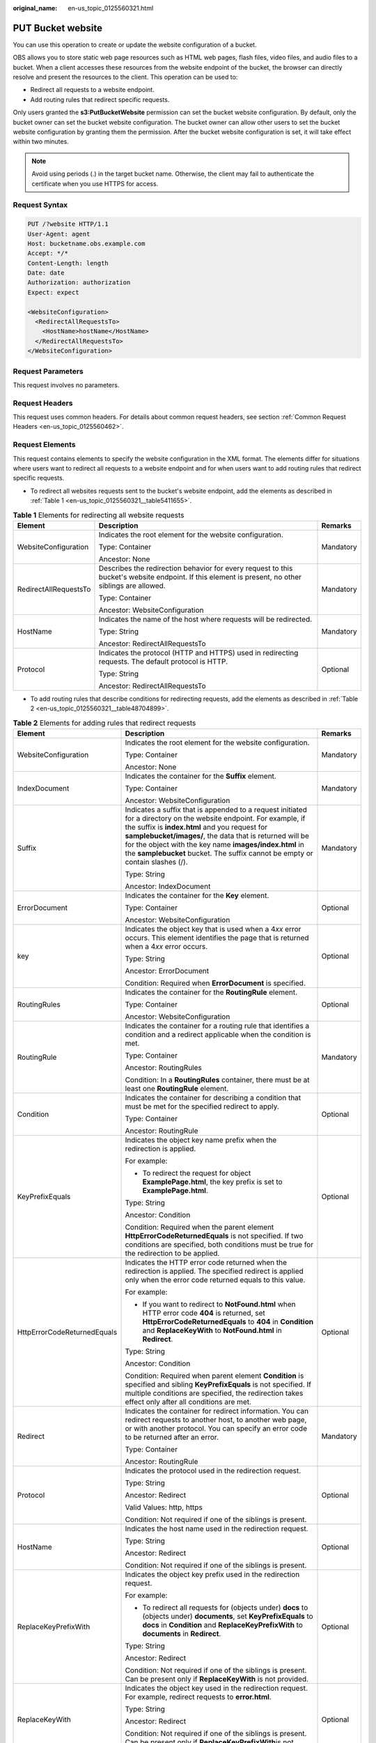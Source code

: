 :original_name: en-us_topic_0125560321.html

.. _en-us_topic_0125560321:

PUT Bucket website
==================

You can use this operation to create or update the website configuration of a bucket.

OBS allows you to store static web page resources such as HTML web pages, flash files, video files, and audio files to a bucket. When a client accesses these resources from the website endpoint of the bucket, the browser can directly resolve and present the resources to the client. This operation can be used to:

-  Redirect all requests to a website endpoint.
-  Add routing rules that redirect specific requests.

Only users granted the **s3:PutBucketWebsite** permission can set the bucket website configuration. By default, only the bucket owner can set the bucket website configuration. The bucket owner can allow other users to set the bucket website configuration by granting them the permission. After the bucket website configuration is set, it will take effect within two minutes.

.. note::

   Avoid using periods (.) in the target bucket name. Otherwise, the client may fail to authenticate the certificate when you use HTTPS for access.

Request Syntax
--------------

.. code-block::

    PUT /?website HTTP/1.1
    User-Agent: agent
    Host: bucketname.obs.example.com
    Accept: */*
    Content-Length: length
    Date: date
    Authorization: authorization
    Expect: expect

    <WebsiteConfiguration>
      <RedirectAllRequestsTo>
        <HostName>hostName</HostName>
      </RedirectAllRequestsTo>
    </WebsiteConfiguration>

Request Parameters
------------------

This request involves no parameters.

Request Headers
---------------

This request uses common headers. For details about common request headers, see section :ref:`Common Request Headers <en-us_topic_0125560462>`.

Request Elements
----------------

This request contains elements to specify the website configuration in the XML format. The elements differ for situations where users want to redirect all requests to a website endpoint and for when users want to add routing rules that redirect specific requests.

-  To redirect all websites requests sent to the bucket's website endpoint, add the elements as described in :ref:`Table 1 <en-us_topic_0125560321__table5411655>`.

.. _en-us_topic_0125560321__table5411655:

.. table:: **Table 1** Elements for redirecting all website requests

   +-----------------------+----------------------------------------------------------------------------------------------------------------------------------------------------+-----------------------+
   | Element               | Description                                                                                                                                        | Remarks               |
   +=======================+====================================================================================================================================================+=======================+
   | WebsiteConfiguration  | Indicates the root element for the website configuration.                                                                                          | Mandatory             |
   |                       |                                                                                                                                                    |                       |
   |                       | Type: Container                                                                                                                                    |                       |
   |                       |                                                                                                                                                    |                       |
   |                       | Ancestor: None                                                                                                                                     |                       |
   +-----------------------+----------------------------------------------------------------------------------------------------------------------------------------------------+-----------------------+
   | RedirectAllRequestsTo | Describes the redirection behavior for every request to this bucket's website endpoint. If this element is present, no other siblings are allowed. | Mandatory             |
   |                       |                                                                                                                                                    |                       |
   |                       | Type: Container                                                                                                                                    |                       |
   |                       |                                                                                                                                                    |                       |
   |                       | Ancestor: WebsiteConfiguration                                                                                                                     |                       |
   +-----------------------+----------------------------------------------------------------------------------------------------------------------------------------------------+-----------------------+
   | HostName              | Indicates the name of the host where requests will be redirected.                                                                                  | Mandatory             |
   |                       |                                                                                                                                                    |                       |
   |                       | Type: String                                                                                                                                       |                       |
   |                       |                                                                                                                                                    |                       |
   |                       | Ancestor: RedirectAllRequestsTo                                                                                                                    |                       |
   +-----------------------+----------------------------------------------------------------------------------------------------------------------------------------------------+-----------------------+
   | Protocol              | Indicates the protocol (HTTP and HTTPS) used in redirecting requests. The default protocol is HTTP.                                                | Optional              |
   |                       |                                                                                                                                                    |                       |
   |                       | Type: String                                                                                                                                       |                       |
   |                       |                                                                                                                                                    |                       |
   |                       | Ancestor: RedirectAllRequestsTo                                                                                                                    |                       |
   +-----------------------+----------------------------------------------------------------------------------------------------------------------------------------------------+-----------------------+

-  To add routing rules that describe conditions for redirecting requests, add the elements as described in :ref:`Table 2 <en-us_topic_0125560321__table48704899>`.

.. _en-us_topic_0125560321__table48704899:

.. table:: **Table 2** Elements for adding rules that redirect requests

   +-----------------------------+----------------------------------------------------------------------------------------------------------------------------------------------------------------------------------------------------------------------------------------------------------------------------------------------------------------------------------------------------------------------------+-----------------------+
   | Element                     | Description                                                                                                                                                                                                                                                                                                                                                                | Remarks               |
   +=============================+============================================================================================================================================================================================================================================================================================================================================================================+=======================+
   | WebsiteConfiguration        | Indicates the root element for the website configuration.                                                                                                                                                                                                                                                                                                                  | Mandatory             |
   |                             |                                                                                                                                                                                                                                                                                                                                                                            |                       |
   |                             | Type: Container                                                                                                                                                                                                                                                                                                                                                            |                       |
   |                             |                                                                                                                                                                                                                                                                                                                                                                            |                       |
   |                             | Ancestor: None                                                                                                                                                                                                                                                                                                                                                             |                       |
   +-----------------------------+----------------------------------------------------------------------------------------------------------------------------------------------------------------------------------------------------------------------------------------------------------------------------------------------------------------------------------------------------------------------------+-----------------------+
   | IndexDocument               | Indicates the container for the **Suffix** element.                                                                                                                                                                                                                                                                                                                        | Mandatory             |
   |                             |                                                                                                                                                                                                                                                                                                                                                                            |                       |
   |                             | Type: Container                                                                                                                                                                                                                                                                                                                                                            |                       |
   |                             |                                                                                                                                                                                                                                                                                                                                                                            |                       |
   |                             | Ancestor: WebsiteConfiguration                                                                                                                                                                                                                                                                                                                                             |                       |
   +-----------------------------+----------------------------------------------------------------------------------------------------------------------------------------------------------------------------------------------------------------------------------------------------------------------------------------------------------------------------------------------------------------------------+-----------------------+
   | Suffix                      | Indicates a suffix that is appended to a request initiated for a directory on the website endpoint. For example, if the suffix is **index.html** and you request for **samplebucket/images/**, the data that is returned will be for the object with the key name **images/index.html** in the **samplebucket** bucket. The suffix cannot be empty or contain slashes (/). | Mandatory             |
   |                             |                                                                                                                                                                                                                                                                                                                                                                            |                       |
   |                             | Type: String                                                                                                                                                                                                                                                                                                                                                               |                       |
   |                             |                                                                                                                                                                                                                                                                                                                                                                            |                       |
   |                             | Ancestor: IndexDocument                                                                                                                                                                                                                                                                                                                                                    |                       |
   +-----------------------------+----------------------------------------------------------------------------------------------------------------------------------------------------------------------------------------------------------------------------------------------------------------------------------------------------------------------------------------------------------------------------+-----------------------+
   | ErrorDocument               | Indicates the container for the **Key** element.                                                                                                                                                                                                                                                                                                                           | Optional              |
   |                             |                                                                                                                                                                                                                                                                                                                                                                            |                       |
   |                             | Type: Container                                                                                                                                                                                                                                                                                                                                                            |                       |
   |                             |                                                                                                                                                                                                                                                                                                                                                                            |                       |
   |                             | Ancestor: WebsiteConfiguration                                                                                                                                                                                                                                                                                                                                             |                       |
   +-----------------------------+----------------------------------------------------------------------------------------------------------------------------------------------------------------------------------------------------------------------------------------------------------------------------------------------------------------------------------------------------------------------------+-----------------------+
   | key                         | Indicates the object key that is used when a 4\ *xx* error occurs. This element identifies the page that is returned when a 4\ *xx* error occurs.                                                                                                                                                                                                                          | Optional              |
   |                             |                                                                                                                                                                                                                                                                                                                                                                            |                       |
   |                             | Type: String                                                                                                                                                                                                                                                                                                                                                               |                       |
   |                             |                                                                                                                                                                                                                                                                                                                                                                            |                       |
   |                             | Ancestor: ErrorDocument                                                                                                                                                                                                                                                                                                                                                    |                       |
   |                             |                                                                                                                                                                                                                                                                                                                                                                            |                       |
   |                             | Condition: Required when **ErrorDocument** is specified.                                                                                                                                                                                                                                                                                                                   |                       |
   +-----------------------------+----------------------------------------------------------------------------------------------------------------------------------------------------------------------------------------------------------------------------------------------------------------------------------------------------------------------------------------------------------------------------+-----------------------+
   | RoutingRules                | Indicates the container for the **RoutingRule** element.                                                                                                                                                                                                                                                                                                                   | Optional              |
   |                             |                                                                                                                                                                                                                                                                                                                                                                            |                       |
   |                             | Type: Container                                                                                                                                                                                                                                                                                                                                                            |                       |
   |                             |                                                                                                                                                                                                                                                                                                                                                                            |                       |
   |                             | Ancestor: WebsiteConfiguration                                                                                                                                                                                                                                                                                                                                             |                       |
   +-----------------------------+----------------------------------------------------------------------------------------------------------------------------------------------------------------------------------------------------------------------------------------------------------------------------------------------------------------------------------------------------------------------------+-----------------------+
   | RoutingRule                 | Indicates the container for a routing rule that identifies a condition and a redirect applicable when the condition is met.                                                                                                                                                                                                                                                | Mandatory             |
   |                             |                                                                                                                                                                                                                                                                                                                                                                            |                       |
   |                             | Type: Container                                                                                                                                                                                                                                                                                                                                                            |                       |
   |                             |                                                                                                                                                                                                                                                                                                                                                                            |                       |
   |                             | Ancestor: RoutingRules                                                                                                                                                                                                                                                                                                                                                     |                       |
   |                             |                                                                                                                                                                                                                                                                                                                                                                            |                       |
   |                             | Condition: In a **RoutingRules** container, there must be at least one **RoutingRule** element.                                                                                                                                                                                                                                                                            |                       |
   +-----------------------------+----------------------------------------------------------------------------------------------------------------------------------------------------------------------------------------------------------------------------------------------------------------------------------------------------------------------------------------------------------------------------+-----------------------+
   | Condition                   | Indicates the container for describing a condition that must be met for the specified redirect to apply.                                                                                                                                                                                                                                                                   | Optional              |
   |                             |                                                                                                                                                                                                                                                                                                                                                                            |                       |
   |                             | Type: Container                                                                                                                                                                                                                                                                                                                                                            |                       |
   |                             |                                                                                                                                                                                                                                                                                                                                                                            |                       |
   |                             | Ancestor: RoutingRule                                                                                                                                                                                                                                                                                                                                                      |                       |
   +-----------------------------+----------------------------------------------------------------------------------------------------------------------------------------------------------------------------------------------------------------------------------------------------------------------------------------------------------------------------------------------------------------------------+-----------------------+
   | KeyPrefixEquals             | Indicates the object key name prefix when the redirection is applied.                                                                                                                                                                                                                                                                                                      | Optional              |
   |                             |                                                                                                                                                                                                                                                                                                                                                                            |                       |
   |                             | For example:                                                                                                                                                                                                                                                                                                                                                               |                       |
   |                             |                                                                                                                                                                                                                                                                                                                                                                            |                       |
   |                             | -  To redirect the request for object **ExamplePage.html**, the key prefix is set to **ExamplePage.html**.                                                                                                                                                                                                                                                                 |                       |
   |                             |                                                                                                                                                                                                                                                                                                                                                                            |                       |
   |                             | Type: String                                                                                                                                                                                                                                                                                                                                                               |                       |
   |                             |                                                                                                                                                                                                                                                                                                                                                                            |                       |
   |                             | Ancestor: Condition                                                                                                                                                                                                                                                                                                                                                        |                       |
   |                             |                                                                                                                                                                                                                                                                                                                                                                            |                       |
   |                             | Condition: Required when the parent element **HttpErrorCodeReturnedEquals** is not specified. If two conditions are specified, both conditions must be true for the redirection to be applied.                                                                                                                                                                             |                       |
   +-----------------------------+----------------------------------------------------------------------------------------------------------------------------------------------------------------------------------------------------------------------------------------------------------------------------------------------------------------------------------------------------------------------------+-----------------------+
   | HttpErrorCodeReturnedEquals | Indicates the HTTP error code returned when the redirection is applied. The specified redirect is applied only when the error code returned equals to this value.                                                                                                                                                                                                          | Optional              |
   |                             |                                                                                                                                                                                                                                                                                                                                                                            |                       |
   |                             | For example:                                                                                                                                                                                                                                                                                                                                                               |                       |
   |                             |                                                                                                                                                                                                                                                                                                                                                                            |                       |
   |                             | -  If you want to redirect to **NotFound.html** when HTTP error code **404** is returned, set **HttpErrorCodeReturnedEquals** to **404** in **Condition** and **ReplaceKeyWith** to **NotFound.html** in **Redirect**.                                                                                                                                                     |                       |
   |                             |                                                                                                                                                                                                                                                                                                                                                                            |                       |
   |                             | Type: String                                                                                                                                                                                                                                                                                                                                                               |                       |
   |                             |                                                                                                                                                                                                                                                                                                                                                                            |                       |
   |                             | Ancestor: Condition                                                                                                                                                                                                                                                                                                                                                        |                       |
   |                             |                                                                                                                                                                                                                                                                                                                                                                            |                       |
   |                             | Condition: Required when parent element **Condition** is specified and sibling **KeyPrefixEquals** is not specified. If multiple conditions are specified, the redirection takes effect only after all conditions are met.                                                                                                                                                 |                       |
   +-----------------------------+----------------------------------------------------------------------------------------------------------------------------------------------------------------------------------------------------------------------------------------------------------------------------------------------------------------------------------------------------------------------------+-----------------------+
   | Redirect                    | Indicates the container for redirect information. You can redirect requests to another host, to another web page, or with another protocol. You can specify an error code to be returned after an error.                                                                                                                                                                   | Mandatory             |
   |                             |                                                                                                                                                                                                                                                                                                                                                                            |                       |
   |                             | Type: Container                                                                                                                                                                                                                                                                                                                                                            |                       |
   |                             |                                                                                                                                                                                                                                                                                                                                                                            |                       |
   |                             | Ancestor: RoutingRule                                                                                                                                                                                                                                                                                                                                                      |                       |
   +-----------------------------+----------------------------------------------------------------------------------------------------------------------------------------------------------------------------------------------------------------------------------------------------------------------------------------------------------------------------------------------------------------------------+-----------------------+
   | Protocol                    | Indicates the protocol used in the redirection request.                                                                                                                                                                                                                                                                                                                    | Optional              |
   |                             |                                                                                                                                                                                                                                                                                                                                                                            |                       |
   |                             | Type: String                                                                                                                                                                                                                                                                                                                                                               |                       |
   |                             |                                                                                                                                                                                                                                                                                                                                                                            |                       |
   |                             | Ancestor: Redirect                                                                                                                                                                                                                                                                                                                                                         |                       |
   |                             |                                                                                                                                                                                                                                                                                                                                                                            |                       |
   |                             | Valid Values: http, https                                                                                                                                                                                                                                                                                                                                                  |                       |
   |                             |                                                                                                                                                                                                                                                                                                                                                                            |                       |
   |                             | Condition: Not required if one of the siblings is present.                                                                                                                                                                                                                                                                                                                 |                       |
   +-----------------------------+----------------------------------------------------------------------------------------------------------------------------------------------------------------------------------------------------------------------------------------------------------------------------------------------------------------------------------------------------------------------------+-----------------------+
   | HostName                    | Indicates the host name used in the redirection request.                                                                                                                                                                                                                                                                                                                   | Optional              |
   |                             |                                                                                                                                                                                                                                                                                                                                                                            |                       |
   |                             | Type: String                                                                                                                                                                                                                                                                                                                                                               |                       |
   |                             |                                                                                                                                                                                                                                                                                                                                                                            |                       |
   |                             | Ancestor: Redirect                                                                                                                                                                                                                                                                                                                                                         |                       |
   |                             |                                                                                                                                                                                                                                                                                                                                                                            |                       |
   |                             | Condition: Not required if one of the siblings is present.                                                                                                                                                                                                                                                                                                                 |                       |
   +-----------------------------+----------------------------------------------------------------------------------------------------------------------------------------------------------------------------------------------------------------------------------------------------------------------------------------------------------------------------------------------------------------------------+-----------------------+
   | ReplaceKeyPrefixWith        | Indicates the object key prefix used in the redirection request.                                                                                                                                                                                                                                                                                                           | Optional              |
   |                             |                                                                                                                                                                                                                                                                                                                                                                            |                       |
   |                             | For example:                                                                                                                                                                                                                                                                                                                                                               |                       |
   |                             |                                                                                                                                                                                                                                                                                                                                                                            |                       |
   |                             | -  To redirect all requests for (objects under) **docs** to (objects under) **documents**, set **KeyPrefixEquals** to **docs** in **Condition** and **ReplaceKeyPrefixWith** to **documents** in **Redirect**.                                                                                                                                                             |                       |
   |                             |                                                                                                                                                                                                                                                                                                                                                                            |                       |
   |                             | Type: String                                                                                                                                                                                                                                                                                                                                                               |                       |
   |                             |                                                                                                                                                                                                                                                                                                                                                                            |                       |
   |                             | Ancestor: Redirect                                                                                                                                                                                                                                                                                                                                                         |                       |
   |                             |                                                                                                                                                                                                                                                                                                                                                                            |                       |
   |                             | Condition: Not required if one of the siblings is present. Can be present only if **ReplaceKeyWith** is not provided.                                                                                                                                                                                                                                                      |                       |
   +-----------------------------+----------------------------------------------------------------------------------------------------------------------------------------------------------------------------------------------------------------------------------------------------------------------------------------------------------------------------------------------------------------------------+-----------------------+
   | ReplaceKeyWith              | Indicates the object key used in the redirection request. For example, redirect requests to **error.html**.                                                                                                                                                                                                                                                                | Optional              |
   |                             |                                                                                                                                                                                                                                                                                                                                                                            |                       |
   |                             | Type: String                                                                                                                                                                                                                                                                                                                                                               |                       |
   |                             |                                                                                                                                                                                                                                                                                                                                                                            |                       |
   |                             | Ancestor: Redirect                                                                                                                                                                                                                                                                                                                                                         |                       |
   |                             |                                                                                                                                                                                                                                                                                                                                                                            |                       |
   |                             | Condition: Not required if one of the siblings is present. Can be present only if **ReplaceKeyPrefixWith**\ is not provided.                                                                                                                                                                                                                                               |                       |
   +-----------------------------+----------------------------------------------------------------------------------------------------------------------------------------------------------------------------------------------------------------------------------------------------------------------------------------------------------------------------------------------------------------------------+-----------------------+
   | HttpRedirectCode            | Indicates the HTTP status code returned after the redirection request.                                                                                                                                                                                                                                                                                                     | Optional              |
   |                             |                                                                                                                                                                                                                                                                                                                                                                            |                       |
   |                             | Type: String                                                                                                                                                                                                                                                                                                                                                               |                       |
   |                             |                                                                                                                                                                                                                                                                                                                                                                            |                       |
   |                             | Ancestor: Redirect                                                                                                                                                                                                                                                                                                                                                         |                       |
   |                             |                                                                                                                                                                                                                                                                                                                                                                            |                       |
   |                             | Condition: Not required if one of the siblings is present.                                                                                                                                                                                                                                                                                                                 |                       |
   +-----------------------------+----------------------------------------------------------------------------------------------------------------------------------------------------------------------------------------------------------------------------------------------------------------------------------------------------------------------------------------------------------------------------+-----------------------+

Response Syntax
---------------

.. code-block::

   HTTP/1.1 status_code
    Server: Server Name
    x-amz-request-id: request id
    x-amz-id-2: id
    x-reserved: amazon, aws and amazon web services are trademarks or registered trademarks of Amazon Technologies, Inc
    Date: date
    Content-Length: length

Response Headers
----------------

This response uses common headers. For details about common response headers, see section :ref:`Common Response Headers <en-us_topic_0125560484>`.

Response Elements
-----------------

This response involves no elements.

Error Responses
---------------

No special error responses are returned. For details about error responses, see :ref:`Table 1 <en-us_topic_0125560440__table30733758>`.

Example 1: Setting Website to Redirect All Requests
---------------------------------------------------

.. code-block:: text

   PUT /?website HTTP/1.1
    User-Agent: curl/7.29.0
    Host: bucketname.obs.example.com
    Accept: */*
    Date: Sat, 04 Jan 2014 06:22:20 +0000
    Authorization: AWS C6630CD15B645CB8A3BA:NiQpK7VHqCx93B8k14LJMSZy8ng=
    Content-Length: 198
    Expect: 100-continue

   <WebsiteConfiguration>
      <RedirectAllRequestsTo>
        <HostName>www.example.com</HostName>
      </RedirectAllRequestsTo>
    </WebsiteConfiguration>

Example 2: Setting Website to Add Routing Rules that Redirect Requests
----------------------------------------------------------------------

.. code-block:: text

   PUT /?website HTTP/1.1
    User-Agent: curl/7.29.0
    Host: bucketname.obs.example.com
    Accept: */*
    Date: Sat, 04 Jan 2014 06:22:20 +0000
    Authorization: AWS C6630CD15B645CB8A3BA:NiQpK7VHqCx93B8k14LJMSZy8ng=
    Content-Length: 490
    Expect: 100-continue

   <WebsiteConfiguration>
      <IndexDocument>
        <Suffix>index.html</Suffix>
      </IndexDocument>
      <ErrorDocument>
        <Key>Error.html</Key>
      </ErrorDocument>
      <RoutingRules>
        <RoutingRule>
          <Condition>
            <KeyPrefixEquals>docs/</KeyPrefixEquals>
          </Condition>
          <Redirect>
            <ReplaceKeyPrefixWith>documents/</ReplaceKeyPrefixWith>
          </Redirect>
        </RoutingRule>
      </RoutingRules>
    </WebsiteConfiguration>

Sample Response
---------------

.. code-block::

   HTTP/1.1 200 OK
    Date: Sat, 04 Jan 2014 06:24:31 GMT
    Server: OBS
    x-amz-request-id: 90E2BA0A420C00000140ED7A369007A2
    x-amz-id-2: t35S98JCFKUMswCPZCk+UTi/VOoiSenzi5J6wnoKCIMfXUsKYGgU5+daiWAYiY/8
    x-reserved: amazon, aws and amazon web services are trademarks or registered trademarks of Amazon Technologies, Inc
    Content-Type: text/xml
    Content-Length: 0
